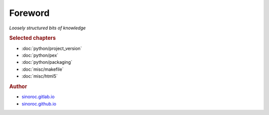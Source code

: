 ..


########
Foreword
########

*Loosely structured bits of knowledge*


.. rubric:: Selected chapters

* :doc:`python/project_version`
* :doc:`python/pex`
* :doc:`python/packaging`
* :doc:`misc/makefile`
* :doc:`misc/html5`


.. rubric:: Author

* `sinoroc.gitlab.io <https://sinoroc.gitlab.io>`_
* `sinoroc.github.io <https://sinoroc.github.io>`_


.. only:: html

    .. rubric:: PDF

    It is possible to download the
    :download:`knowledge base as PDF document <../build/latex/sinorockb.pdf>`.


.. EOF
